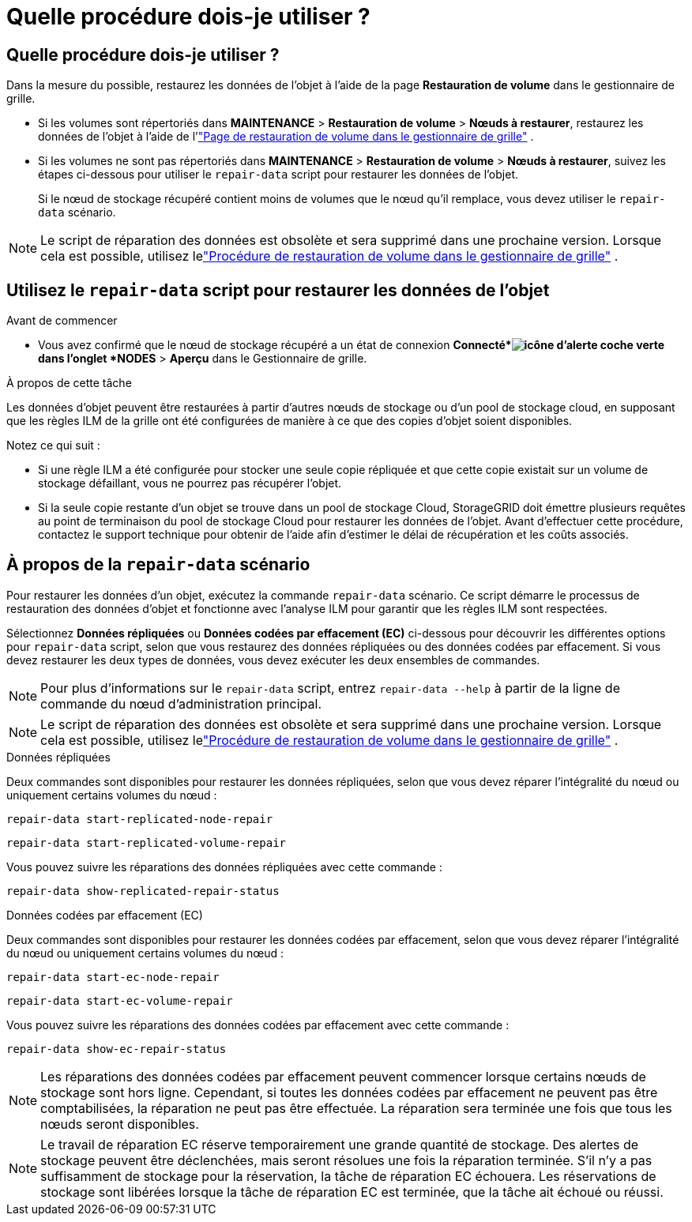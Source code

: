 = Quelle procédure dois-je utiliser ?
:allow-uri-read: 




== Quelle procédure dois-je utiliser ?

Dans la mesure du possible, restaurez les données de l'objet à l'aide de la page *Restauration de volume* dans le gestionnaire de grille.

* Si les volumes sont répertoriés dans *MAINTENANCE* > *Restauration de volume* > *Nœuds à restaurer*, restaurez les données de l'objet à l'aide de l'link:../maintain/restoring-volume.html["Page de restauration de volume dans le gestionnaire de grille"] .
* Si les volumes ne sont pas répertoriés dans *MAINTENANCE* > *Restauration de volume* > *Nœuds à restaurer*, suivez les étapes ci-dessous pour utiliser le `repair-data` script pour restaurer les données de l'objet.
+
Si le nœud de stockage récupéré contient moins de volumes que le nœud qu'il remplace, vous devez utiliser le `repair-data` scénario.




NOTE: Le script de réparation des données est obsolète et sera supprimé dans une prochaine version.  Lorsque cela est possible, utilisez lelink:../maintain/restoring-volume.html["Procédure de restauration de volume dans le gestionnaire de grille"] .



== Utilisez le `repair-data` script pour restaurer les données de l'objet

.Avant de commencer
* Vous avez confirmé que le nœud de stockage récupéré a un état de connexion *Connecté*image:../media/icon_alert_green_checkmark.png["icône d'alerte coche verte"] dans l'onglet *NODES* > *Aperçu* dans le Gestionnaire de grille.


.À propos de cette tâche
Les données d'objet peuvent être restaurées à partir d'autres nœuds de stockage ou d'un pool de stockage cloud, en supposant que les règles ILM de la grille ont été configurées de manière à ce que des copies d'objet soient disponibles.

Notez ce qui suit :

* Si une règle ILM a été configurée pour stocker une seule copie répliquée et que cette copie existait sur un volume de stockage défaillant, vous ne pourrez pas récupérer l'objet.
* Si la seule copie restante d'un objet se trouve dans un pool de stockage Cloud, StorageGRID doit émettre plusieurs requêtes au point de terminaison du pool de stockage Cloud pour restaurer les données de l'objet.  Avant d’effectuer cette procédure, contactez le support technique pour obtenir de l’aide afin d’estimer le délai de récupération et les coûts associés.




== À propos de la `repair-data` scénario

Pour restaurer les données d'un objet, exécutez la commande `repair-data` scénario.  Ce script démarre le processus de restauration des données d'objet et fonctionne avec l'analyse ILM pour garantir que les règles ILM sont respectées.

Sélectionnez *Données répliquées* ou *Données codées par effacement (EC)* ci-dessous pour découvrir les différentes options pour `repair-data` script, selon que vous restaurez des données répliquées ou des données codées par effacement.  Si vous devez restaurer les deux types de données, vous devez exécuter les deux ensembles de commandes.


NOTE: Pour plus d'informations sur le `repair-data` script, entrez `repair-data --help` à partir de la ligne de commande du nœud d'administration principal.


NOTE: Le script de réparation des données est obsolète et sera supprimé dans une prochaine version.  Lorsque cela est possible, utilisez lelink:../maintain/restoring-volume.html["Procédure de restauration de volume dans le gestionnaire de grille"] .

[role="tabbed-block"]
====
.Données répliquées
--
Deux commandes sont disponibles pour restaurer les données répliquées, selon que vous devez réparer l'intégralité du nœud ou uniquement certains volumes du nœud :

`repair-data start-replicated-node-repair`

`repair-data start-replicated-volume-repair`

Vous pouvez suivre les réparations des données répliquées avec cette commande :

`repair-data show-replicated-repair-status`

--
.Données codées par effacement (EC)
--
Deux commandes sont disponibles pour restaurer les données codées par effacement, selon que vous devez réparer l'intégralité du nœud ou uniquement certains volumes du nœud :

`repair-data start-ec-node-repair`

`repair-data start-ec-volume-repair`

Vous pouvez suivre les réparations des données codées par effacement avec cette commande :

`repair-data show-ec-repair-status`


NOTE: Les réparations des données codées par effacement peuvent commencer lorsque certains nœuds de stockage sont hors ligne.  Cependant, si toutes les données codées par effacement ne peuvent pas être comptabilisées, la réparation ne peut pas être effectuée.  La réparation sera terminée une fois que tous les nœuds seront disponibles.


NOTE: Le travail de réparation EC réserve temporairement une grande quantité de stockage.  Des alertes de stockage peuvent être déclenchées, mais seront résolues une fois la réparation terminée.  S'il n'y a pas suffisamment de stockage pour la réservation, la tâche de réparation EC échouera.  Les réservations de stockage sont libérées lorsque la tâche de réparation EC est terminée, que la tâche ait échoué ou réussi.

--
====